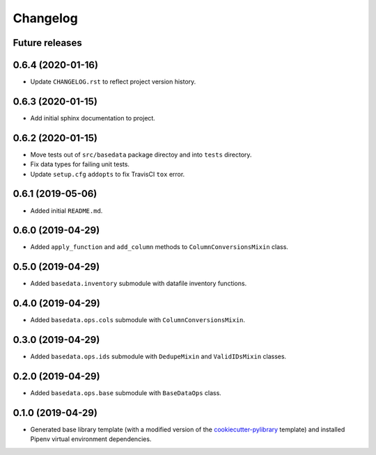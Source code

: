 
Changelog
=========

Future releases
---------------

.. todo::

    * ...

0.6.4 (2020-01-16)
------------------

* Update ``CHANGELOG.rst`` to reflect project version history.

0.6.3 (2020-01-15)
------------------

* Add initial sphinx documentation to project.

0.6.2 (2020-01-15)
------------------

* Move tests out of ``src/basedata`` package directoy and into ``tests`` directory.
* Fix data types for failing unit tests.
* Update ``setup.cfg`` ``addopts`` to fix TravisCI ``tox`` error.

0.6.1 (2019-05-06)
------------------

* Added initial ``README.md``.

0.6.0 (2019-04-29)
------------------

* Added ``apply_function`` and ``add_column`` methods to ``ColumnConversionsMixin`` class.

0.5.0 (2019-04-29)
------------------

* Added ``basedata.inventory`` submodule with datafile inventory functions.

0.4.0 (2019-04-29)
------------------

* Added ``basedata.ops.cols`` submodule with ``ColumnConversionsMixin``.

0.3.0 (2019-04-29)
------------------

* Added ``basedata.ops.ids`` submodule with ``DedupeMixin`` and ``ValidIDsMixin`` classes.

0.2.0 (2019-04-29)
------------------

* Added ``basedata.ops.base`` submodule with ``BaseDataOps`` class.

0.1.0 (2019-04-29)
------------------

* Generated base library template (with a modified version of the `cookiecutter-pylibrary`_ template) and installed Pipenv virtual environment dependencies.

.. _cookiecutter-pylibrary: https://github.com/ionelmc/cookiecutter-pylibrary
